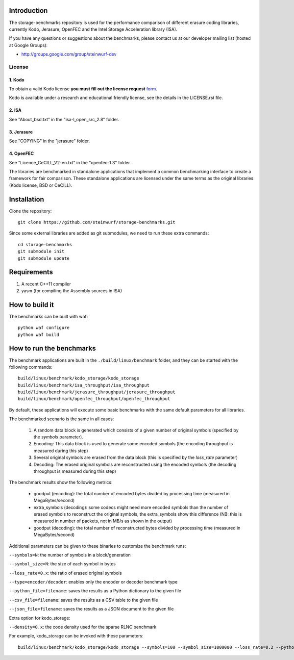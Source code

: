 Introduction
============

The storage-benchmarks repository is used for the performance comparison of
different erasure coding libraries, currently Kodo, Jerasure, OpenFEC and
the Intel Storage Acceleration library (ISA).

If you have any questions or suggestions about the benchmarks, please contact
us at our developer mailing list (hosted at Google Groups):

* http://groups.google.com/group/steinwurf-dev

License
-------

1. Kodo
.......
To obtain a valid Kodo license **you must fill out the license request** form_.

Kodo is available under a research and educational friendly license, see the
details in the LICENSE.rst file.

.. _form: http://steinwurf.com/license/

2. ISA
......
See "About_bsd.txt" in the "isa-l_open_src_2.8" folder.

3. Jerasure
...........
See "COPYING" in the "jerasure" folder.

4. OpenFEC
..........
See "Licence_CeCILL_V2-en.txt" in the "openfec-1.3" folder.

The libraries are benchmarked in standalone applications that implement a
common benchmarking interface to create a framework for fair comparison.
These standalone applications are licensed under the same terms as the
original libraries (Kodo license, BSD or CeCILL).


Installation
=============

Clone the repository::

    git clone https://github.com/steinwurf/storage-benchmarks.git

Since some external libraries are added as git submodules, we need to run
these extra commands::

    cd storage-benchmarks
    git submodule init
    git submodule update

Requirements
============

1. A recent C++11 compiler
2. yasm (for compiling the Assembly sources in ISA)

How to build it
===============

The benchmarks can be built with waf::

  python waf configure
  python waf build

How to run the benchmarks
=========================

The benchmark applications are built in the ``./build/linux/benchmark`` folder,
and they can be started with the following commands::

  build/linux/benchmark/kodo_storage/kodo_storage
  build/linux/benchmark/isa_throughput/isa_throughput
  build/linux/benchmark/jerasure_throughput/jerasure_throughput
  build/linux/benchmark/openfec_throughput/openfec_throughput

By default, these applications will execute some basic benchmarks with the
same default parameters for all libraries.

The benchmarked scenario is the same in all cases:

  1. A random data block is generated which consists of a given number of
     original symbols (specified by the `symbols` parameter).
  2. Encoding: This data block is used to generate some encoded symbols
     (the encoding throughput is measured during this step)
  3. Several original symbols are erased from the data block (this is
     specified by the `loss_rate` parameter)
  4. Decoding: The erased original symbols are reconstructed using the
     encoded symbols (the decoding throughput is measured during this step)

The benchmark results show the following metrics:

  - goodput (encoding): the total number of encoded bytes divided by
    processing time (measured in MegaBytes/second)
  - extra_symbols (decoding): some codecs might need more encoded symbols than
    the number of erased symbols to reconstruct the original symbols, the
    extra_symbols show this difference (NB: this is measured in number of
    packets, not in MB/s as shown in the output)
  - goodput (decoding): the total number of reconstructed bytes divided by
    processing time (measured in MegaBytes/second)

Additional parameters can be given to these binaries to customize
the benchmark runs:

``--symbols=N``: the number of symbols in a block/generation

``--symbol_size=N``: the size of each symbol in bytes

``--loss_rate=0.x``: the ratio of erased original symbols

``--type=encoder/decoder``: enables only the encoder or decoder benchmark type

``--python_file=filename``: saves the results as a Python dictionary to the given file

``--csv_file=filename``: saves the results as a CSV table to the given file

``--json_file=filename``: saves the results as a JSON document to the given file

Extra option for kodo_storage:

``--density=0.x``: the code density used for the sparse RLNC benchmark

For example, kodo_storage can be invoked with these parameters::

  build/linux/benchmark/kodo_storage/kodo_storage --symbols=100 --symbol_size=1000000 --loss_rate=0.2 --python_file=myfile.py --csv_file=myfile.csv

